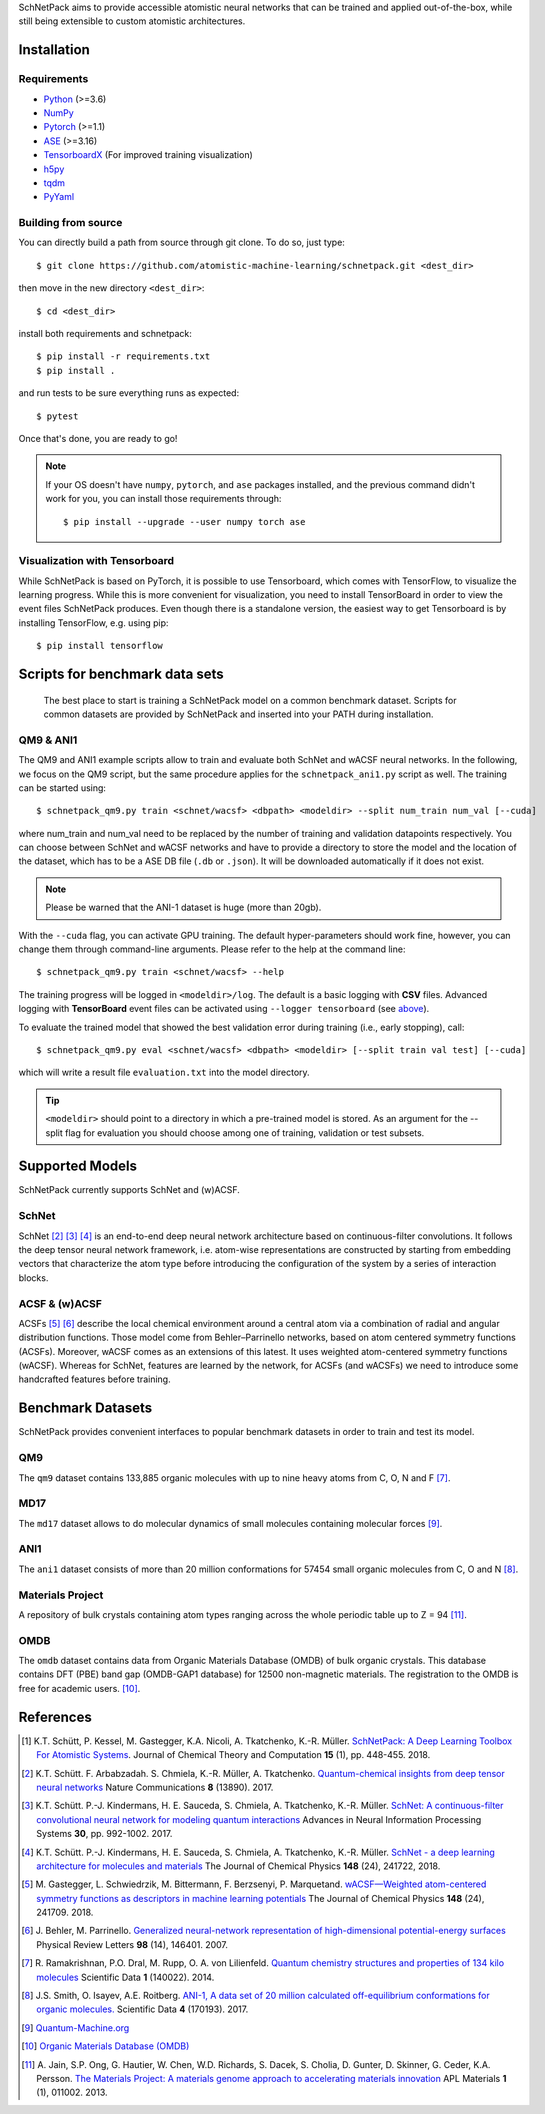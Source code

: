 SchNetPack aims to provide accessible atomistic neural networks
that can be trained and applied out-of-the-box, while still being
extensible to custom atomistic architectures.

============
Installation
============

.. _requirement:

Requirements
^^^^^^^^^^^^

* Python_ (>=3.6)
* NumPy_
* Pytorch_ (>=1.1)
* ASE_ (>=3.16)
* TensorboardX_ (For improved training visualization)
* h5py_
* tqdm_
* PyYaml_

.. _Python: http://www.python.org/
.. _NumPy: http://docs.scipy.org/doc/numpy/reference/
.. _Pytorch: https://pytorch.org/docs/stable/index.html#
.. _TensorboardX: https://github.com/lanpa/tensorboardX
.. _h5py: https://www.h5py.org
.. _ASE: https://wiki.fysik.dtu.dk/ase/index.html
.. _tqdm: https://github.com/tqdm/tqdm
.. _PyYaml: https://pyyaml.org/


..
    Installing using pip
    ^^^^^^^^^^^^^^^^^^^^
    .. highlight:: bash


    The simplest way to install SchNetPack is through pip which will automatically get the source code from PyPI_::

        $ pip install --upgrade schnetpack

    Now, once all the requirements are satisfied, you should be ready to use SchNetPack.


Building from source
^^^^^^^^^^^^^^^^^^^^

You can directly build a path from source through git clone. To do so, just type::

   $ git clone https://github.com/atomistic-machine-learning/schnetpack.git <dest_dir>

then move in the new directory ``<dest_dir>``::

   $ cd <dest_dir>

install both requirements and schnetpack::

   $ pip install -r requirements.txt
   $ pip install .

and run tests to be sure everything runs as expected::

   $ pytest

Once that's done, you are ready to go!


.. note::

   If your OS doesn't have ``numpy``, ``pytorch``, and ``ase`` packages
   installed, and the previous command didn't work for you, you can install those requirements through::

        $ pip install --upgrade --user numpy torch ase

Visualization with Tensorboard
^^^^^^^^^^^^^^^^^^^^^^^^^^^^^^
While SchNetPack is based on PyTorch, it is possible to use Tensorboard, which comes with TensorFlow,
to visualize the learning progress.
While this is more convenient for visualization, you need to install TensorBoard
in order to view the event files SchNetPack produces.
Even though there is a standalone version, the easiest way to get Tensorboard is by installing TensorFlow, e.g. using pip::

   $ pip install tensorflow

===============================
Scripts for benchmark data sets
===============================

 The best place to start is training a SchNetPack model on a common benchmark dataset.
 Scripts for common datasets are provided by SchNetPack and inserted into your PATH during installation.

QM9 & ANI1
^^^^^^^^^^

The QM9 and ANI1 example scripts allow to train and evaluate both SchNet and wACSF neural networks.
In the following, we focus on the QM9 script, but the same procedure applies for the
``schnetpack_ani1.py`` script as well. The training can be started using::

   $ schnetpack_qm9.py train <schnet/wacsf> <dbpath> <modeldir> --split num_train num_val [--cuda]

where num_train and num_val need to be replaced by the number of training and validation datapoints respectively.
You can choose between SchNet and wACSF networks and have to provide a directory to store the model and the location
of the dataset, which has to be a ASE DB file (``.db`` or ``.json``). It will be downloaded automatically
if it does not exist.

.. note::
   Please be warned that the ANI-1 dataset is huge (more than 20gb).


With the ``--cuda`` flag, you can activate GPU training.
The default hyper-parameters should work fine, however, you can change them through command-line arguments.
Please refer to the help at the command line::

   $ schnetpack_qm9.py train <schnet/wacsf> --help

The training progress will be logged in ``<modeldir>/log``. The default is a basic logging with **CSV** files.
Advanced logging with **TensorBoard** event files can be activated using ``--logger tensorboard`` (see `above <#visualization-with-tensorboard>`_).

To evaluate the trained model that showed the best validation error during training (i.e., early stopping), call::

   $ schnetpack_qm9.py eval <schnet/wacsf> <dbpath> <modeldir> [--split train val test] [--cuda]

which will write a result file ``evaluation.txt`` into the model directory.

.. tip::

   ``<modeldir>`` should point to a directory in which a pre-trained model is stored. As an argument for the --split
   flag for evaluation you should choose among one of training, validation or test subsets.

================
Supported Models
================

SchNetPack currently supports SchNet and (w)ACSF.

SchNet
^^^^^^

SchNet [#schnet1]_ [#schnet2]_ [#schnet3]_ is an end-to-end deep neural network architecture based on continuous-filter convolutions.
It follows the deep tensor neural network framework, i.e. atom-wise representations are constructed by starting from
embedding vectors that characterize the atom type before introducing the configuration of the system by a series of
interaction blocks.


ACSF & (w)ACSF
^^^^^^^^^^^^^^

ACSFs [#wacsf1]_ [#wacsf2]_  describe the local chemical environment around a central atom via a combination of radial and angular
distribution functions. Those model come from Behler–Parrinello networks, based on atom centered symmetry functions (ACSFs).
Moreover, wACSF comes as an extensions of this latest. It uses weighted atom-centered symmetry functions (wACSF).
Whereas for SchNet, features are learned by the network, for ACSFs (and wACSFs) we need to introduce some handcrafted
features before training.

==================
Benchmark Datasets
==================

SchNetPack provides convenient interfaces to popular benchmark datasets in order to train and test its model.

QM9
^^^
The ``qm9`` dataset contains 133,885 organic molecules with up to nine heavy atoms from C, O, N and F [#qm9]_.

MD17
^^^^
The ``md17`` dataset allows to do molecular dynamics of small molecules containing molecular forces [#qm]_.

ANI1
^^^^
The ``ani1`` dataset consists of more than 20 million conformations for 57454 small organic molecules from C, O and N [#ani]_.

Materials Project
^^^^^^^^^^^^^^^^^
A repository of bulk crystals containing atom types ranging across the whole periodic table up to Z = 94 [#mp]_.

OMDB
^^^^
The ``omdb`` dataset contains data from Organic Materials Database (OMDB) of bulk organic crystals.
This database contains DFT (PBE) band gap (OMDB-GAP1 database) for 12500 non-magnetic materials.
The registration to the OMDB is free for academic users. [#omdb]_.



==========
References
==========

.. [#schnetpack] K.T. Schütt, P. Kessel, M. Gastegger, K.A. Nicoli, A. Tkatchenko, K.-R. Müller.
   `SchNetPack: A Deep Learning Toolbox For Atomistic Systems <https://doi.org/10.1021/acs.jctc.8b00908>`_.
   Journal of Chemical Theory and Computation **15** (1), pp. 448-455. 2018.

.. [#schnet1] K.T. Schütt. F. Arbabzadah. S. Chmiela, K.-R. Müller, A. Tkatchenko.
   `Quantum-chemical insights from deep tensor neural networks <https://www.nature.com/articles/ncomms13890>`_
   Nature Communications **8** (13890). 2017.

.. [#schnet2] K.T. Schütt. P.-J. Kindermans, H. E. Sauceda, S. Chmiela, A. Tkatchenko, K.-R. Müller.
   `SchNet: A continuous-filter convolutional neural network for modeling quantum interactions
   <http://papers.nips.cc/paper/6700-schnet-a-continuous-filter-convolutional-neural-network-for-modeling-quantum-interactions>`_
   Advances in Neural Information Processing Systems **30**, pp. 992-1002. 2017.

.. [#schnet3] K.T. Schütt. P.-J. Kindermans, H. E. Sauceda, S. Chmiela, A. Tkatchenko, K.-R. Müller.
   `SchNet - a deep learning architecture for molecules and materials <https://aip.scitation.org/doi/10.1063/1.5019779>`_
   The Journal of Chemical Physics **148** (24), 241722, 2018.

.. [#wacsf1] M. Gastegger, L. Schwiedrzik, M. Bittermann, F. Berzsenyi, P. Marquetand.
   `wACSF—Weighted atom-centered symmetry functions as descriptors in machine learning potentials <https://aip.scitation.org/doi/10.1063/1.5019667>`_
   The Journal of Chemical Physics **148** (24), 241709. 2018.

.. [#wacsf2] J. Behler, M. Parrinello.
   `Generalized neural-network representation of high-dimensional potential-energy surfaces <https://link.aps.org/doi/10.1103/PhysRevLett.98.146401>`_
   Physical Review Letters **98** (14), 146401. 2007.

.. [#qm9] R. Ramakrishnan, P.O. Dral, M. Rupp, O. A. von Lilienfeld.
   `Quantum chemistry structures and properties of 134 kilo molecules <https://doi.org/10.1038/sdata.2014.22>`_
   Scientific Data **1** (140022). 2014.

.. [#ani] J.S. Smith, O. Isayev, A.E. Roitberg.
    `ANI-1, A data set of 20 million calculated off-equilibrium conformations for organic molecules. <https://doi.org/10.1038/sdata.2017.193>`_
    Scientific Data **4** (170193). 2017.

.. [#qm] `Quantum-Machine.org <http://www.quantum-machine.org/data>`_

.. [#omdb] `Organic Materials Database (OMDB) <https://omdb.mathub.io/dataset/>`_

.. [#mp] A. Jain, S.P. Ong, G. Hautier, W. Chen, W.D. Richards, S. Dacek,
    S. Cholia, D. Gunter, D. Skinner, G. Ceder, K.A. Persson.
    `The Materials Project: A materials genome approach to accelerating materials innovation <https://doi.org/10.1063/1.4812323>`_
    APL Materials **1** (1), 011002. 2013.
